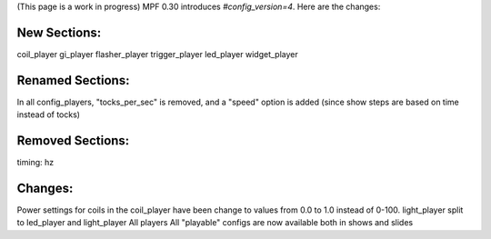 
(This page is a work in progress) MPF 0.30 introduces
*#config_version=4*. Here are the changes:



New Sections:
-------------

coil_player gi_player flasher_player trigger_player led_player
widget_player



Renamed Sections:
-----------------

In all config_players, "tocks_per_sec" is removed, and a "speed"
option is added (since show steps are based on time instead of tocks)



Removed Sections:
-----------------

timing: hz



Changes:
--------

Power settings for coils in the coil_player have been change to values
from 0.0 to 1.0 instead of 0-100. light_player split to led_player and
light_player All players All "playable" configs are now available both
in shows and slides



